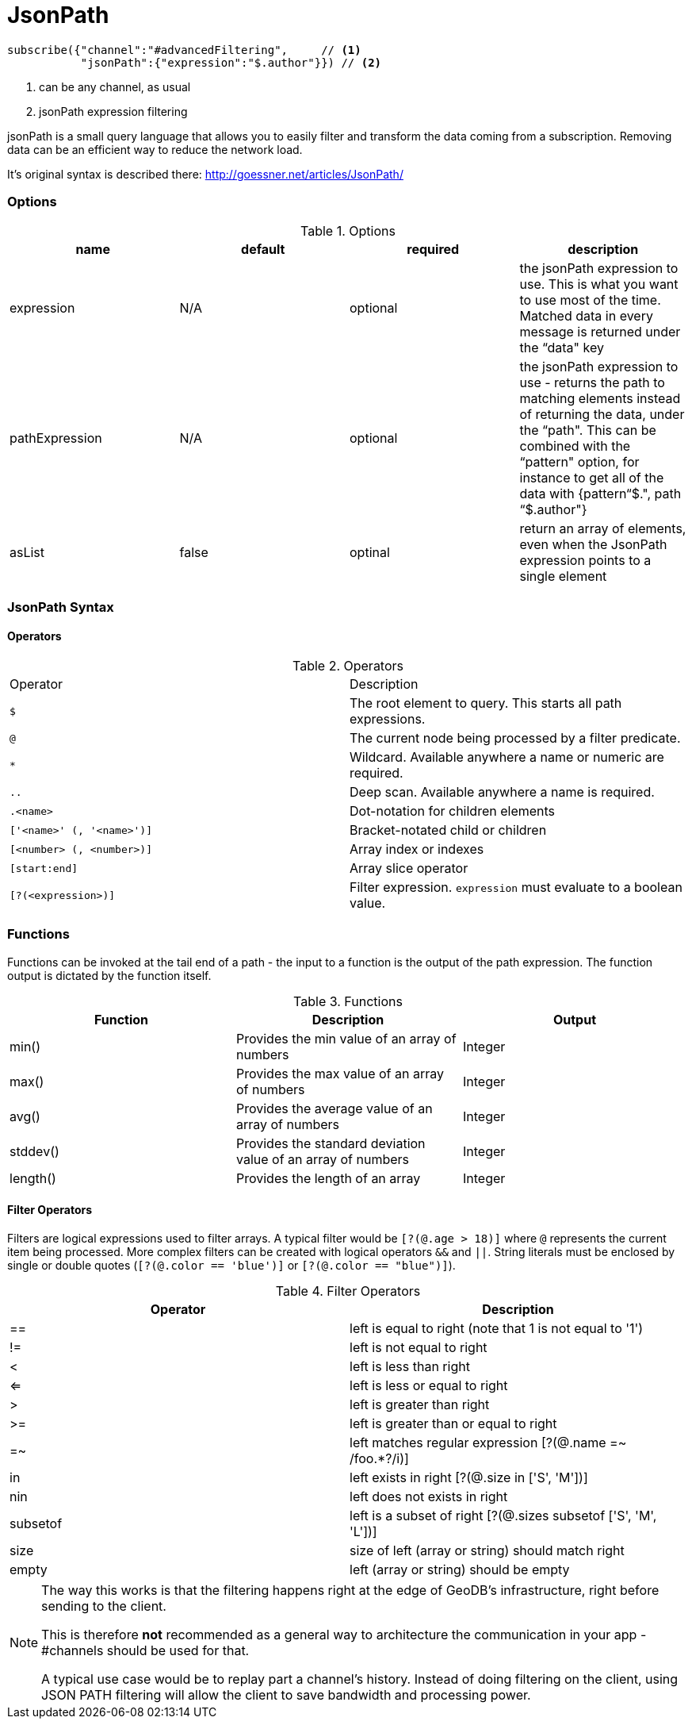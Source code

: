 = JsonPath

[source,javascript,indent=0]
----
subscribe({"channel":"#advancedFiltering",     // <1>
           "jsonPath":{"expression":"$.author"}}) // <2>

----
<1> can be any channel, as usual
<2> jsonPath expression filtering


jsonPath is a small query language that allows you to easily filter and transform the data coming from a subscription. Removing data can be an efficient way to reduce the network load.

It's original syntax is described there: http://goessner.net/articles/JsonPath/

=== Options

.Options
|===
|name |default|required|description

|expression
|N/A
|optional
| the jsonPath expression to use. This is what you want to use most of the time. Matched data in every message is returned under the “data" key

|pathExpression
|N/A
|optional
| the jsonPath expression to use - returns the path to matching elements instead of returning the data, under the “path". This can be combined with the “pattern" option, for instance to get all of the data with {pattern“$.", path “$.author"}


|asList
|false
|optinal
| return an array of elements, even when the JsonPath expression points to a single element
|===


=== JsonPath Syntax

==== Operators

.Operators
|===

|Operator | Description

| `$`
| The root element to query. This starts all path expressions.

| `@`
| The current node being processed by a filter predicate.

| `*`
| Wildcard. Available anywhere a name or numeric are required.

| `..`
| Deep scan. Available anywhere a name is required.

| `.<name>`
| Dot-notation for children elements

| `['<name>' (, '<name>')]`
| Bracket-notated child or children

| `[<number> (, <number>)]`
| Array index or indexes

| `[start:end]`
| Array slice operator

| `[?(<expression>)]`
| Filter expression. `expression` must evaluate to a boolean value.
|===


=== Functions

Functions can be invoked at the tail end of a path - the input to a function is the output of the path expression.
The function output is dictated by the function itself.

.Functions
|===
|Function | Description | Output

| min()
| Provides the min value of an array of numbers
| Integer

| max()
| Provides the max value of an array of numbers
| Integer

| avg()
| Provides the average value of an array of numbers
| Integer

| stddev()
| Provides the standard deviation value of an array of numbers
| Integer

| length()
| Provides the length of an array
| Integer
|===


==== Filter Operators

Filters are logical expressions used to filter arrays. A typical filter would be `[?(@.age > 18)]` where `@` represents the current item being processed. More complex filters can be created with logical operators `&&` and `||`. String literals must be enclosed by single or double quotes (`[?(@.color == 'blue')]` or `[?(@.color == "blue")]`).

.Filter Operators

|===
|Operator | Description

| ==
| left is equal to right (note that 1 is not equal to '1')

| !=
| left is not equal to right

| <
| left is less than right

| <=
| left is less or equal to right

| >
| left is greater than right

| >=
| left is greater than or equal to right

| =~
| left matches regular expression  [?(@.name =~ /foo.*?/i)]

| in
| left exists in right [?(@.size in ['S', 'M'])]

| nin
| left does not exists in right

| subsetof
| left is a subset of right [?(@.sizes subsetof ['S', 'M', 'L'])]

| size
| size of left (array or string) should match right

| empty
| left (array or string) should be empty
|===

[NOTE]
====


The way this works is that the filtering happens right at the edge of GeoDB's infrastructure, right before sending to the client.

This is therefore *not* recommended as a general way to architecture the communication in your app - #channels should be used for that.

A typical use case would be to replay part a channel's history. Instead of doing filtering on the client, using JSON PATH filtering will allow the client to save bandwidth and processing power.
====
